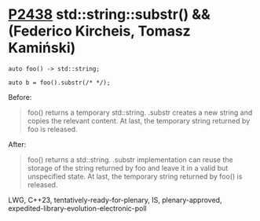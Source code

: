 * [[https://wg21.link/p2438][P2438]] std::string::substr() && (Federico Kircheis, Tomasz Kamiński)
:PROPERTIES:
:CUSTOM_ID: p2438-stdstringsubstr-federico-kircheis-tomasz-kamiński
:END:

#+begin_src c++
auto foo() -> std::string;

auto b = foo().substr(/* */);
#+end_src
Before:
#+begin_quote
foo() returns a temporary std::string. .substr creates a new string and copies the relevant content. At last, the temporary string returned by foo is released.
#+end_quote
After:
#+begin_quote
foo() returns a std::string. .substr implementation can reuse the storage of the string returned by foo and leave it in a valid but unspecified state. At last, the temporary string returned by foo() is released.
#+end_quote
LWG, C++23, tentatively-ready-for-plenary, IS, plenary-approved, expedited-library-evolution-electronic-poll
